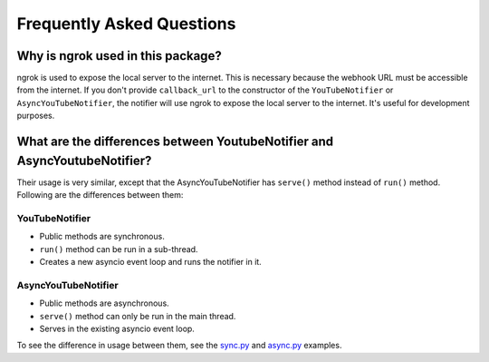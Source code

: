 Frequently Asked Questions
==========================

Why is ngrok used in this package?
----------------------------------

ngrok is used to expose the local server to the internet.
This is necessary because the webhook URL must be accessible from the internet.
If you don't provide ``callback_url`` to the constructor of the ``YouTubeNotifier`` or ``AsyncYouTubeNotifier``,
the notifier will use ngrok to expose the local server to the internet.
It's useful for development purposes.

What are the differences between YoutubeNotifier and AsyncYoutubeNotifier?
--------------------------------------------------------------------------

Their usage is very similar, except that the AsyncYouTubeNotifier has ``serve()`` method instead of ``run()`` method.
Following are the differences between them:

YouTubeNotifier
~~~~~~~~~~~~~~~
* Public methods are synchronous.
* ``run()`` method can be run in a sub-thread.
* Creates a new asyncio event loop and runs the notifier in it.

AsyncYouTubeNotifier
~~~~~~~~~~~~~~~~~~~~
* Public methods are asynchronous.
* ``serve()`` method can only be run in the main thread.
* Serves in the existing asyncio event loop.

To see the difference in usage between them,
see the `sync.py <https://github.com/SeoulSKY/ytnoti/tree/main/examples/basic/sync.py>`_ and
`async.py <https://github.com/SeoulSKY/ytnoti/tree/main/examples/basic/async.py>`_ examples.
